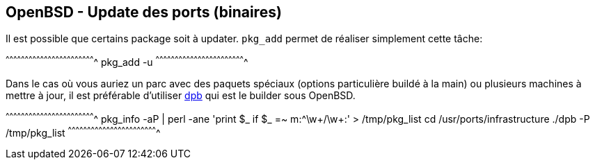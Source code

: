 == OpenBSD - Update des ports (binaires)

Il est possible que certains package soit à updater. `pkg_add` permet
de réaliser simplement cette tâche:

[sh]
^^^^^^^^^^^^^^^^^^^^^^^^^^^^^^^^^^^^^^^^^^^^^^^^^^^^^^^^^^^^^^^^^^^^^^
pkg_add -u
^^^^^^^^^^^^^^^^^^^^^^^^^^^^^^^^^^^^^^^^^^^^^^^^^^^^^^^^^^^^^^^^^^^^^^

Dans le cas où vous auriez un parc avec des paquets spéciaux (options
particulière buildé à la main) ou plusieurs machines à mettre à jour,
il est préférable d'utiliser http://man.openbsd.org/dpb[dpb] qui est
le builder sous OpenBSD.

[sh]
^^^^^^^^^^^^^^^^^^^^^^^^^^^^^^^^^^^^^^^^^^^^^^^^^^^^^^^^^^^^^^^^^^^^^^
pkg_info -aP | perl -ane 'print $_ if $_ =~ m:^\w+/\w+:' > /tmp/pkg_list
cd /usr/ports/infrastructure
./dpb -P /tmp/pkg_list
^^^^^^^^^^^^^^^^^^^^^^^^^^^^^^^^^^^^^^^^^^^^^^^^^^^^^^^^^^^^^^^^^^^^^^

